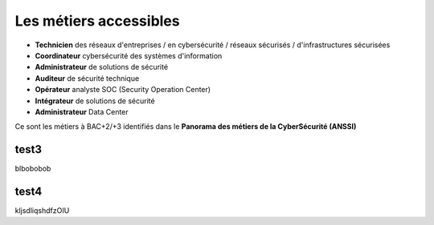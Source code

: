 
Les métiers accessibles
=======================

.. meta::
   :description lang=fr: Les métiers de la CyberSécurité à BAC+2 / BAC+3

* **Technicien** des réseaux d'entreprises / en cybersécurité / réseaux sécurisés / d'infrastructures sécurisées
* **Coordinateur** cybersécurité des systèmes d'information
* **Administrateur** de solutions de sécurité
* **Auditeur** de sécurité technique
* **Opérateur** analyste SOC (Security Operation Center)
* **Intégrateur** de solutions de sécurité
* **Administrateur** Data Center

Ce sont les métiers à BAC+2/+3 identifiés dans le **Panorama des métiers de la CyberSécurité (ANSSI)** 

.. raw:: html

    <div style="text-align: center; margin-bottom: 2em;">
    <iframe width="100%" height="350" src="https://www.ssi.gouv.fr/particulier/formations/panorama-des-metiers-de-la-cybersecurite/" frameborder="0" allow="autoplay; encrypted-media" allowfullscreen></iframe>
    </div>


test3
-----

blbobobob


test4
-----

kljsdliqshdfzOIU

